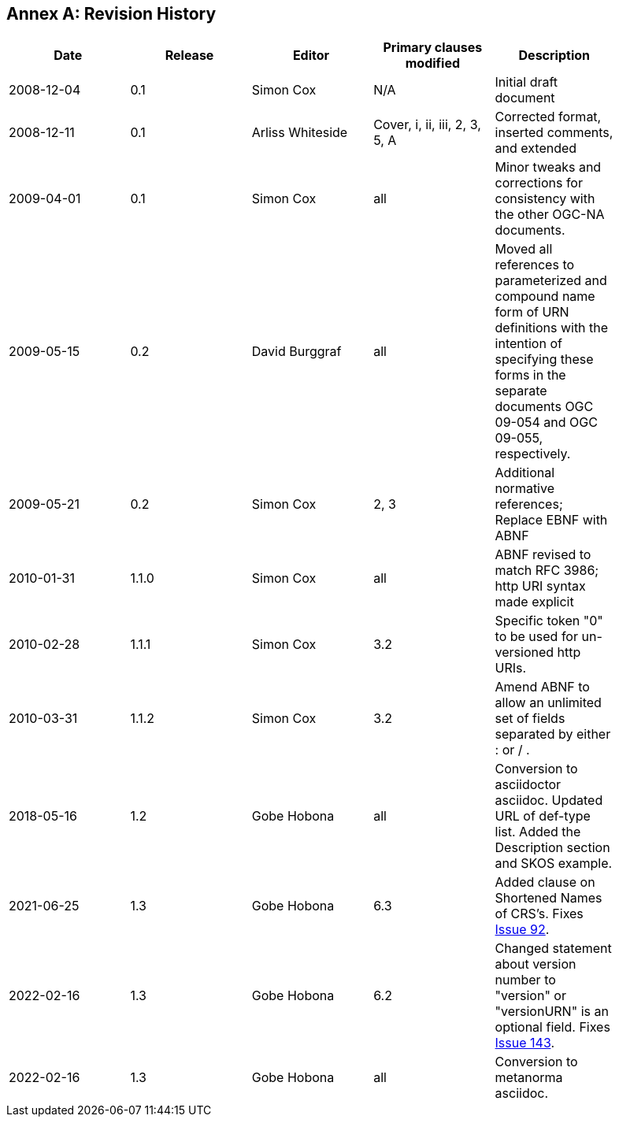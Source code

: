 [appendix]
:appendix-caption: Annex
== Revision History

[width="90%",options="header"]
|===
|Date |Release |Editor | Primary clauses modified |Description
|2008-12-04 |0.1 |Simon Cox |N/A |Initial draft document
|2008-12-11 |0.1 |Arliss Whiteside |Cover, i, ii, iii, 2, 3, 5, A  |Corrected format, inserted comments, and extended
|2009-04-01 |0.1 |Simon Cox |all |Minor tweaks and corrections for consistency with the other OGC-NA documents.
|2009-05-15 |0.2 |David Burggraf |all |Moved all references to parameterized and compound name form of URN definitions with the intention of specifying these forms in the separate documents OGC 09-054 and OGC 09-055, respectively.
|2009-05-21 |0.2 |Simon Cox |2, 3 |Additional normative references; Replace EBNF with ABNF
|2010-01-31 |1.1.0 |Simon Cox |all |ABNF revised to match RFC 3986; http URI syntax made explicit
|2010-02-28 |1.1.1 |Simon Cox |3.2 |Specific token "0" to be used for un-versioned http URIs.
|2010-03-31 |1.1.2 |Simon Cox |3.2 |Amend ABNF to allow an unlimited set of fields separated by either : or / .
|2018-05-16 |1.2 |Gobe Hobona |all | Conversion to asciidoctor asciidoc. Updated URL of def-type list. Added the Description section and SKOS example.
|2021-06-25 |1.3 |Gobe Hobona |6.3 | Added clause on Shortened Names of CRS's. Fixes https://github.com/opengeospatial/NamingAuthority/issues/92[Issue 92].
|2022-02-16 |1.3 |Gobe Hobona |6.2 | Changed statement about version number to "version" or "versionURN" is an optional field. Fixes https://github.com/opengeospatial/NamingAuthority/issues/143[Issue 143].
|2022-02-16 |1.3 |Gobe Hobona |all | Conversion to metanorma asciidoc.
|===
